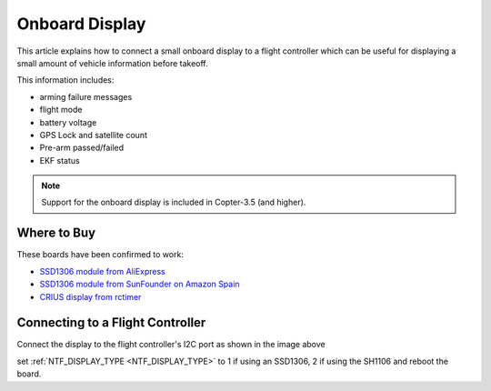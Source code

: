 .. _common-display-onboard:

===============
Onboard Display
===============

This article explains how to connect a small onboard display to a flight controller which can be useful for displaying a small amount of vehicle information before takeoff.

.. image:: ../../../images/common-display-pixhawk.png
    :target: ../_images/common-display-pixhawk.png
    :width: 300px

This information includes:

- arming failure messages
- flight mode
- battery voltage
- GPS Lock and satellite count
- Pre-arm passed/failed
- EKF status

.. note::

   Support for the onboard display is included in Copter-3.5 (and higher).

Where to Buy
============

These boards have been confirmed to work:

- `SSD1306 module from AliExpress <https://www.aliexpress.com/item/Wholesale-0-96-inch-4pin-White-OLED-Module-SSD1306-Drive-IC-128-64-I2C-IIC-Communication/32658908775.html>`__
- `SSD1306 module from SunFounder on Amazon Spain <https://www.amazon.es/gp/product/B014KUB1SA/ref=oh_aui_detailpage_o00_s00?ie=UTF8&psc=1>`__
- `CRIUS display from rctimer <http://rctimer.com/product-797.html>`__


Connecting to a Flight Controller
=================================

Connect the display to the flight controller's I2C port as shown in the image above

set :ref:`NTF_DISPLAY_TYPE <NTF_DISPLAY_TYPE>` to 1 if using an SSD1306, 2 if using the SH1106 and reboot the board.
